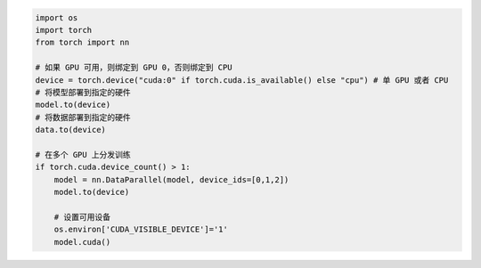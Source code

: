 .. code-block::

    import os
    import torch
    from torch import nn

    # 如果 GPU 可用，则绑定到 GPU 0，否则绑定到 CPU
    device = torch.device("cuda:0" if torch.cuda.is_available() else "cpu") # 单 GPU 或者 CPU
    # 将模型部署到指定的硬件
    model.to(device)
    # 将数据部署到指定的硬件
    data.to(device)

    # 在多个 GPU 上分发训练
    if torch.cuda.device_count() > 1:
        model = nn.DataParallel(model, device_ids=[0,1,2])
        model.to(device)

        # 设置可用设备
        os.environ['CUDA_VISIBLE_DEVICE']='1'
        model.cuda()